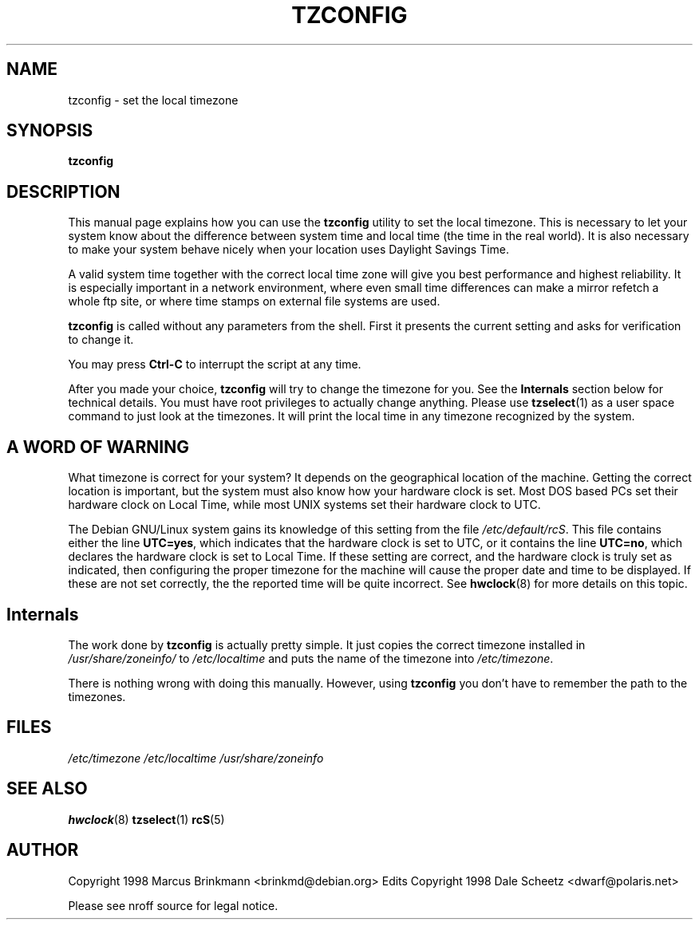 .\" Copyright 1998 Marcus Brinkmann (brinkmd@debian.org)
.\"
.\" Permission is granted to make and distribute verbatim copies of this
.\" manual provided the copyright notice and this permission notice are
.\" preserved on all copies.
.\"
.\" Permission is granted to copy and distribute modified versions of this
.\" manual under the conditions for verbatim copying, provided that the
.\" entire resulting derived work is distributed under the terms of a
.\" permission notice identical to this one
.\" 
.\" Since the Linux kernel and libraries are constantly changing, this
.\" manual page may be incorrect or out-of-date.  The author(s) assume no
.\" responsibility for errors or omissions, or for damages resulting from
.\" the use of the information contained herein.  The author(s) may not
.\" have taken the same level of care in the production of this manual,
.\" which is licensed free of charge, as they might when working
.\" professionally.
.\" 
.\" Formatted or processed versions of this manual, if unaccompanied by
.\" the source, must acknowledge the copyright and authors of this work.
.\"
.\" Modified Mon Jul 12 18:40:00 1998 by Marcus Brinkmann <brinkmd@debian.org>
.TH TZCONFIG 8 "12 June 1998" "Debian" "Debian Timezone Configuration"
.SH NAME
tzconfig \- set the local timezone
.SH SYNOPSIS
.B tzconfig
.SH DESCRIPTION
This manual page explains how you can use the
.B "tzconfig"
utility to set the local timezone. This is necessary to let your system know about the
difference between system time and local time (the time in the real world). It is also
necessary to make your system behave nicely when your location uses Daylight Savings Time.

A valid system time together with the correct local time zone will give you best performance
and highest reliability. It is especially important in a network environment, where even small
time differences can make a mirror refetch a whole ftp site, or where time stamps on
external file systems are used.

.B tzconfig
is called without any parameters from the shell. First it presents the current setting and asks
for verification to change it.

You may press
.B Ctrl-C
to interrupt the script at any time.

After you made your choice,
.B tzconfig
will try to change the timezone for you. See the
.B Internals
section below for technical details. You must have root privileges to actually change
anything. Please use
.BR tzselect (1)
as a user space command to just look at the timezones. It will print the local time in any
timezone recognized by the system.
.SH "A WORD OF WARNING"
What timezone is correct for your system? It depends on the geographical location of the machine.
Getting the correct location is important, but
the system must also know how your hardware clock is set. Most DOS based PCs set their hardware 
clock on Local Time, while most UNIX systems set their hardware clock to UTC.

The Debian GNU/Linux system gains its knowledge of this setting
from the file 
.IR /etc/default/rcS .
This file contains either the line 
.BR UTC=yes , 
which indicates that the hardware clock is set to UTC, or it contains the line
.BR UTC=no ,
which declares the hardware clock is set to Local Time. If these setting are correct, and the hardware
clock is truly set as indicated, then configuring the proper timezone for the machine
will cause the proper date and time to be displayed. If these are not set correctly, the the
reported time will be quite incorrect. See
.BR hwclock (8)
for more details on this topic.

.SH Internals
The work done by
.B tzconfig
is actually pretty simple. It just copies the correct timezone installed in
.I /usr/share/zoneinfo/
to
.I /etc/localtime
and puts the name of the timezone into
.IR /etc/timezone .

There is nothing wrong with doing this manually. However, using
.B tzconfig
you don't have to remember the path to the timezones.
.SH FILES
.I /etc/timezone
.BR
.I /etc/localtime
.BR
.I /usr/share/zoneinfo
.SH "SEE ALSO"
.BR hwclock (8)
.BR tzselect (1)
.BR rcS (5)
.SH AUTHOR
Copyright 1998 Marcus Brinkmann <brinkmd@debian.org>
.BR
Edits Copyright 1998 Dale Scheetz <dwarf@polaris.net>

Please see nroff source for legal notice.







